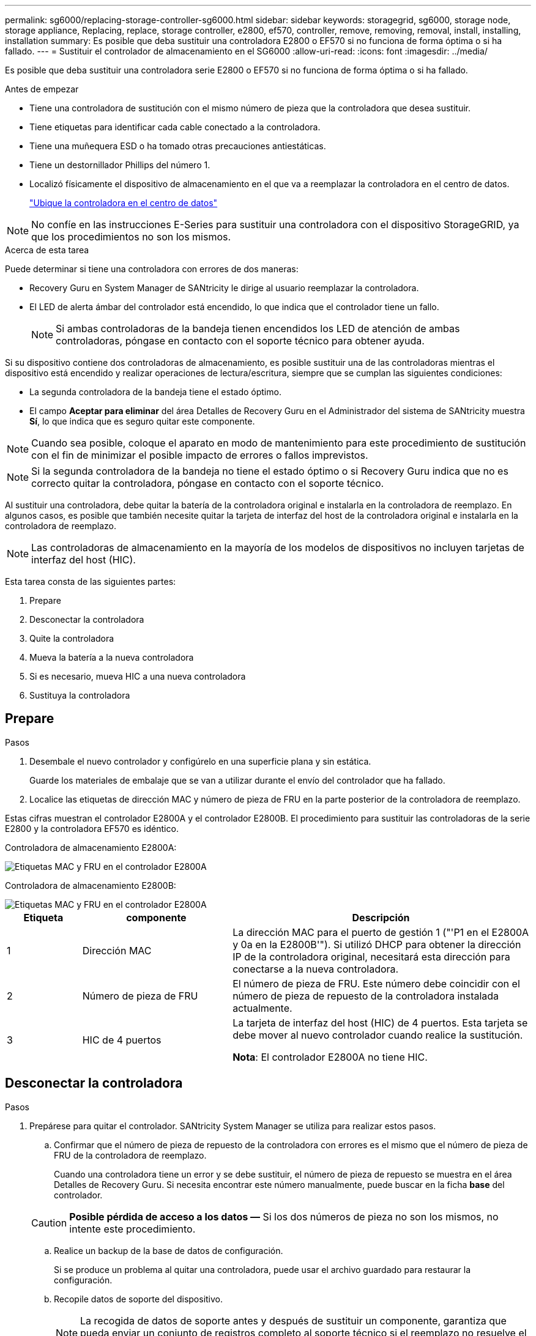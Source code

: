 ---
permalink: sg6000/replacing-storage-controller-sg6000.html 
sidebar: sidebar 
keywords: storagegrid, sg6000, storage node, storage appliance, Replacing, replace, storage controller, e2800, ef570, controller, remove, removing, removal, install, installing, installation 
summary: Es posible que deba sustituir una controladora E2800 o EF570 si no funciona de forma óptima o si ha fallado. 
---
= Sustituir el controlador de almacenamiento en el SG6000
:allow-uri-read: 
:icons: font
:imagesdir: ../media/


[role="lead"]
Es posible que deba sustituir una controladora serie E2800 o EF570 si no funciona de forma óptima o si ha fallado.

.Antes de empezar
* Tiene una controladora de sustitución con el mismo número de pieza que la controladora que desea sustituir.
* Tiene etiquetas para identificar cada cable conectado a la controladora.
* Tiene una muñequera ESD o ha tomado otras precauciones antiestáticas.
* Tiene un destornillador Phillips del número 1.
* Localizó físicamente el dispositivo de almacenamiento en el que va a reemplazar la controladora en el centro de datos.
+
link:locating-controller-in-data-center.html["Ubique la controladora en el centro de datos"]




NOTE: No confíe en las instrucciones E-Series para sustituir una controladora con el dispositivo StorageGRID, ya que los procedimientos no son los mismos.

.Acerca de esta tarea
Puede determinar si tiene una controladora con errores de dos maneras:

* Recovery Guru en System Manager de SANtricity le dirige al usuario reemplazar la controladora.
* El LED de alerta ámbar del controlador está encendido, lo que indica que el controlador tiene un fallo.
+

NOTE: Si ambas controladoras de la bandeja tienen encendidos los LED de atención de ambas controladoras, póngase en contacto con el soporte técnico para obtener ayuda.



Si su dispositivo contiene dos controladoras de almacenamiento, es posible sustituir una de las controladoras mientras el dispositivo está encendido y realizar operaciones de lectura/escritura, siempre que se cumplan las siguientes condiciones:

* La segunda controladora de la bandeja tiene el estado óptimo.
* El campo *Aceptar para eliminar* del área Detalles de Recovery Guru en el Administrador del sistema de SANtricity muestra *Sí*, lo que indica que es seguro quitar este componente.



NOTE: Cuando sea posible, coloque el aparato en modo de mantenimiento para este procedimiento de sustitución con el fin de minimizar el posible impacto de errores o fallos imprevistos.


NOTE: Si la segunda controladora de la bandeja no tiene el estado óptimo o si Recovery Guru indica que no es correcto quitar la controladora, póngase en contacto con el soporte técnico.

Al sustituir una controladora, debe quitar la batería de la controladora original e instalarla en la controladora de reemplazo. En algunos casos, es posible que también necesite quitar la tarjeta de interfaz del host de la controladora original e instalarla en la controladora de reemplazo.


NOTE: Las controladoras de almacenamiento en la mayoría de los modelos de dispositivos no incluyen tarjetas de interfaz del host (HIC).

Esta tarea consta de las siguientes partes:

. Prepare
. Desconectar la controladora
. Quite la controladora
. Mueva la batería a la nueva controladora
. Si es necesario, mueva HIC a una nueva controladora
. Sustituya la controladora




== Prepare

.Pasos
. Desembale el nuevo controlador y configúrelo en una superficie plana y sin estática.
+
Guarde los materiales de embalaje que se van a utilizar durante el envío del controlador que ha fallado.

. Localice las etiquetas de dirección MAC y número de pieza de FRU en la parte posterior de la controladora de reemplazo.


Estas cifras muestran el controlador E2800A y el controlador E2800B. El procedimiento para sustituir las controladoras de la serie E2800 y la controladora EF570 es idéntico.

Controladora de almacenamiento E2800A:

image::../media/e2800_labels_on_controller.gif[Etiquetas MAC y FRU en el controlador E2800A]

Controladora de almacenamiento E2800B:

image::../media/e2800B_labels_on_controller.gif[Etiquetas MAC y FRU en el controlador E2800A]

[cols="1a,2a,4a"]
|===
| Etiqueta | componente | Descripción 


 a| 
1
 a| 
Dirección MAC
 a| 
La dirección MAC para el puerto de gestión 1 ("'P1 en el E2800A y 0a en la E2800B'"). Si utilizó DHCP para obtener la dirección IP de la controladora original, necesitará esta dirección para conectarse a la nueva controladora.



 a| 
2
 a| 
Número de pieza de FRU
 a| 
El número de pieza de FRU. Este número debe coincidir con el número de pieza de repuesto de la controladora instalada actualmente.



 a| 
3
 a| 
HIC de 4 puertos
 a| 
La tarjeta de interfaz del host (HIC) de 4 puertos. Esta tarjeta se debe mover al nuevo controlador cuando realice la sustitución.

*Nota*: El controlador E2800A no tiene HIC.

|===


== Desconectar la controladora

.Pasos
. Prepárese para quitar el controlador. SANtricity System Manager se utiliza para realizar estos pasos.
+
.. Confirmar que el número de pieza de repuesto de la controladora con errores es el mismo que el número de pieza de FRU de la controladora de reemplazo.
+
Cuando una controladora tiene un error y se debe sustituir, el número de pieza de repuesto se muestra en el área Detalles de Recovery Guru. Si necesita encontrar este número manualmente, puede buscar en la ficha *base* del controlador.

+

CAUTION: *Posible pérdida de acceso a los datos &#8212;* Si los dos números de pieza no son los mismos, no intente este procedimiento.

.. Realice un backup de la base de datos de configuración.
+
Si se produce un problema al quitar una controladora, puede usar el archivo guardado para restaurar la configuración.

.. Recopile datos de soporte del dispositivo.
+

NOTE: La recogida de datos de soporte antes y después de sustituir un componente, garantiza que pueda enviar un conjunto de registros completo al soporte técnico si el reemplazo no resuelve el problema.

.. Cambie la controladora que desea sustituir sin conexión.






== Quite la controladora

.Pasos
. Retire el controlador del dispositivo:
+
.. Coloque una muñequera ESD o tome otras precauciones antiestáticas.
.. Etiquete los cables y desconecte los cables y SFP.
+

NOTE: Para evitar un rendimiento degradado, no tuerza, pliegue, pellizque ni pise los cables.

.. Suelte el controlador del aparato apretando el pestillo del asa de la leva hasta que se suelte y, a continuación, abra el asa de leva a la derecha.
.. Con dos manos y el mango de la leva, deslice el controlador para sacarlo del aparato.
+

CAUTION: Utilice siempre dos manos para soportar el peso del controlador.

.. Coloque el controlador sobre una superficie plana y sin estática con la cubierta extraíble hacia arriba.
.. Retire la cubierta presionando el botón y deslizando la cubierta hacia fuera.






== Mueva la batería a la nueva controladora

.Pasos
. Retire la batería de la controladora con errores e instálela en la controladora de reemplazo:
+
.. Confirme que el LED verde dentro del controlador (entre la batería y los DIMM) está apagado.
+
Si este LED verde está encendido, el controlador sigue utilizando la batería. Debe esperar a que este LED se apague antes de quitar los componentes.

+
image::../media/e2800_internal_cache_active_led.gif[LED verde en E2800]

+
[cols="1a,2a"]
|===
| Elemento | Descripción 


 a| 
1
 a| 
LED de caché interna activa



 a| 
2
 a| 
Batería

|===
.. Localice el pestillo de liberación azul de la batería.
.. Para desenganchar la batería, presione el pestillo de liberación hacia abajo y hacia fuera del controlador.
+
image::../media/e2800_remove_battery.gif[Pestillo de la batería]

+
[cols="1a,2a"]
|===
| Elemento | Descripción 


 a| 
1
 a| 
Pestillo de liberación de la batería



 a| 
2
 a| 
Batería

|===
.. Levante la batería y deslícela fuera del controlador.
.. Retire la cubierta del controlador de recambio.
.. Oriente el controlador de repuesto de manera que la ranura de la batería quede orientada hacia usted.
.. Inserte la batería en el controlador en un ángulo ligeramente descendente.
+
Debe insertar la brida metálica de la parte frontal de la batería en la ranura de la parte inferior del controlador y deslizar la parte superior de la batería por debajo del pasador de alineación pequeño del lado izquierdo del controlador.

.. Mueva el pestillo de la batería hacia arriba para fijar la batería.
+
Cuando el pestillo hace clic en su lugar, la parte inferior del pestillo se engancha a una ranura metálica del chasis.

.. Dé la vuelta al controlador para confirmar que la batería está instalada correctamente.
+

CAUTION: *Posible daño de hardware* -- la brida metálica de la parte frontal de la batería debe estar completamente insertada en la ranura del controlador (como se muestra en la primera figura). Si la batería no está instalada correctamente (como se muestra en la segunda figura), la brida metálica podría entrar en contacto con la placa del controlador, causando daños.

+
*** *Correcto -- la brida metálica de la batería está completamente insertada en la ranura del controlador:*
+
image::../media/e2800_battery_flange_ok.gif[Brida de la batería correcta]

*** *Incorrecto -- la brida metálica de la batería no está insertada en la ranura del controlador:*
+
image::../media/e2800_battery_flange_not_ok.gif[Brida de la batería incorrecta]





. Vuelva a colocar la cubierta del controlador.




== Si es necesario, mueva HIC a una nueva controladora

.Pasos
. Si la controladora con errores incluye una tarjeta de interfaz del host (HIC), mueva la HIC de la controladora con error a la controladora de reemplazo.
+
Una HIC independiente se utiliza únicamente para la controladora E2800B. La HIC se monta en la placa del controlador principal e incluye dos conectores SPF.

+

NOTE: Las ilustraciones de este procedimiento muestran una HIC de 2 puertos. La HIC de la controladora puede tener una cantidad de puertos diferente.

. Si la controladora no tiene una HIC (E2800A), reemplace la cubierta de la controladora. Si la controladora tiene una HIC (E2800B), continúe a. <<move_the_HIC_to_the_replacement_controller,Mueva la HIC de la controladora con errores a la controladora de reemplazo>>.
+
.. [[Move_the_HIC_to_the_RETUDY_Controller]]Si está equipado con una HIC, mueva la HIC de la controladora con error a la controladora de reemplazo.
.. Quite todos los SFP de la HIC.
.. Con un destornillador Phillips del número 1, quite los tornillos que conectan la placa frontal de HIC a la controladora.
+
Hay cuatro tornillos: Uno en la parte superior, uno en el lateral y dos en la parte delantera.

+
image::../media/28_dwg_e2800_hic_faceplace_screws_maint-e2800.png[Tornillos de la placa frontal E2800]

.. Quite la placa frontal de HIC.
.. Con los dedos o un destornillador Phillips, afloje los tres tornillos de ajuste manual que fijan la HIC a la tarjeta controladora.
.. Retire con cuidado la tarjeta HIC de la tarjeta controladora levantando la tarjeta y deslizándola hacia atrás.
+

CAUTION: Tenga cuidado de no arañar ni golpear los componentes en la parte inferior de la HIC o en la parte superior de la tarjeta de la controladora.

+
image::../media/28_dwg_e2800_hic_thumbscrews_maint-e2800.png[Tornillos de apriete manual de HIC E2800A]

+
[cols="1a,2a"]
|===
| Etiqueta | Descripción 


 a| 
1
 a| 
Tarjeta de interfaz del host



 a| 
2
 a| 
Tornillos de apriete manual

|===
.. Coloque la HIC en una superficie sin estática.
.. Con un destornillador Phillips del número 1, quite los cuatro tornillos que fijan la placa frontal vacía al controlador de repuesto y quite la placa frontal.
.. Alinee los tres tornillos de apriete manual de la HIC con los orificios correspondientes de la controladora de reemplazo y alinee el conector de la parte inferior de la HIC con el conector de la interfaz HIC de la tarjeta controladora.
+
Tenga cuidado de no arañar ni golpear los componentes en la parte inferior de la HIC o en la parte superior de la tarjeta de la controladora.

.. Baje con cuidado la HIC en su lugar y coloque el conector de la HIC presionando suavemente en la HIC.
+

CAUTION: * Posible daño del equipo * -- Tenga cuidado de no pellizcar el conector de cinta de oro para los led del controlador entre la HIC y los tornillos de ajuste manual.

+
image::../media/28_dwg_e2800_hic_thumbscrews_maint-e2800.gif[Tornillos del E2800A HIC]

+
[cols="1a,2a"]
|===
| Etiqueta | Descripción 


 a| 
1
 a| 
Tarjeta de interfaz del host



 a| 
2
 a| 
Tornillos de apriete manual

|===
.. Apriete a mano los tornillos de mariposa HIC.
+
No utilice un destornillador, o puede apretar los tornillos en exceso.

.. Con un destornillador Phillips del número 1, conecte la placa frontal de la HIC que quitó de la controladora original a la nueva controladora con cuatro tornillos.
+
image::../media/28_dwg_e2800_hic_faceplace_screws_maint-e2800.png[E2800A tornillos de la placa frontal]

.. Vuelva a instalar todos los SFP que se hayan quitado en la HIC.






== Sustituya la controladora

.Pasos
. Instale el controlador de repuesto en el aparato.
+
.. Dé la vuelta al controlador de modo que la cubierta extraíble quede orientada hacia abajo.
.. Con el mango de la leva en la posición abierta, deslice el controlador completamente en el aparato.
.. Mueva la palanca de leva hacia la izquierda para bloquear el controlador en su sitio.
.. Sustituya los cables y SFP.
.. Si la controladora original utilizó DHCP para la dirección IP, busque la dirección MAC en la etiqueta ubicada en la parte posterior de la controladora de reemplazo. Solicite al administrador de red que asocie la red DNS y la dirección IP de la controladora que quitó con la dirección MAC de la controladora de reemplazo.
+

NOTE: Si la controladora original no utilizó DHCP para la dirección IP, la nueva controladora adoptará la dirección IP de la controladora que quitó.



. Coloque la controladora en línea mediante System Manager de SANtricity:
+
.. Seleccione *hardware*.
.. Si el gráfico muestra las unidades, seleccione *Mostrar parte posterior de la bandeja*.
.. Seleccione la controladora que desea colocar en línea.
.. Seleccione *colocar en línea* en el menú contextual y confirme que desea realizar la operación.
.. Compruebe que la pantalla de siete segmentos muestra el estado de `99`.


. Confirme que el estado de la nueva controladora es óptimo y recoja datos de soporte.


Tras sustituir la pieza, devuelva la pieza que ha fallado a NetApp, tal y como se describe en las instrucciones de RMA incluidas con el kit. Consulte https://mysupport.netapp.com/site/info/rma["Repuestos de  de devolución de piezas"^] para obtener más información.
